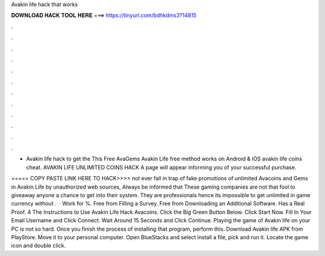 Avakin life hack that works



𝐃𝐎𝐖𝐍𝐋𝐎𝐀𝐃 𝐇𝐀𝐂𝐊 𝐓𝐎𝐎𝐋 𝐇𝐄𝐑𝐄 ===> https://tinyurl.com/bdhkdms3?14815



.



.



.



.



.



.



.



.



.



.



.



.

- Avakin life hack  to get the This Free AvaGems Avakin Life free method works on Android & iOS  avakin life coins cheat. AVAKIN LIFE UNLIMITED COINS HACK  A page will appear informing you of your successful purchase.

===== COPY PASTE LINK HERE TO HACK>>>> not ever fall in trap of fake promotions of unlimited Avacoins and Gems in Avakin Life by unauthorized web sources, Always be informed that These gaming companies are not that fool to giveaway anyone a chance to get into their system. They are professionals hence its impossible to get unlimited in game currency without .  · Work for %. Free from Filling a Survey. Free from Downloading an Additional Software. Has a Real Proof. 4 The Instructions to Use Avakin Life Hack Avacoins. Click the Big Green Button Below. Click Start Now. Fill In Your Email Username and Click Connect. Wait Around 15 Seconds and Click Continue. Playing the game of Avakin life on your PC is not so hard. Once you finish the process of installing that program, perform this. Download Avakin life APK from PlayStore. Move it to your personal computer. Open BlueStacks and select install a file, pick and run it. Locate the game icon and double click.
